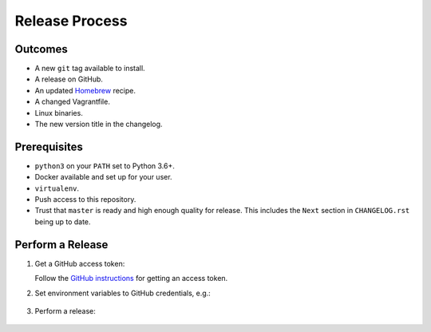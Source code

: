 Release Process
===============

Outcomes
--------

* A new ``git`` tag available to install.
* A release on GitHub.
* An updated `Homebrew`_ recipe.
* A changed Vagrantfile.
* Linux binaries.
* The new version title in the changelog.

Prerequisites
-------------

* ``python3`` on your ``PATH`` set to Python 3.6+.
* Docker available and set up for your user.
* ``virtualenv``.
* Push access to this repository.
* Trust that ``master`` is ready and high enough quality for release.
  This includes the ``Next`` section in ``CHANGELOG.rst`` being up to date.

Perform a Release
-----------------

#. Get a GitHub access token:

   Follow the `GitHub instructions <https://help.github.com/articles/creating-a-personal-access-token-for-the-command-line/>`__ for getting an access token.

#. Set environment variables to GitHub credentials, e.g.:

    .. substitution-prompt:: bash

       export GITHUB_TOKEN=75c72ad718d9c346c13d30ce762f121647b502414

#. Perform a release:

    .. substitution-prompt:: bash

       export GITHUB_OWNER=|github-owner|
       curl https://raw.githubusercontent.com/"$GITHUB_OWNER"/dcos-e2e/master/admin/release.sh | bash

.. _Homebrew: https://brew.sh/
